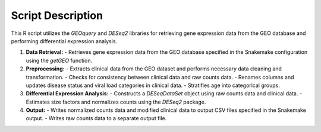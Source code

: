 Script Description
==================

This R script utilizes the `GEOquery` and `DESeq2` libraries for retrieving gene expression data from the GEO database and performing differential expression analysis.

1. **Data Retrieval:**
   - Retrieves gene expression data from the GEO database specified in the Snakemake configuration using the `getGEO` function.
   
2. **Preprocessing:**
   - Extracts clinical data from the GEO dataset and performs necessary data cleaning and transformation.
   - Checks for consistency between clinical data and raw counts data.
   - Renames columns and updates disease status and viral load categories in clinical data.
   - Stratifies age into categorical groups.
   
3. **Differential Expression Analysis:**
   - Constructs a `DESeqDataSet` object using raw counts data and clinical data.
   - Estimates size factors and normalizes counts using the `DESeq2` package.
   
4. **Output:**
   - Writes normalized counts data and modified clinical data to output CSV files specified in the Snakemake output.
   - Writes raw counts data to a separate output file.
